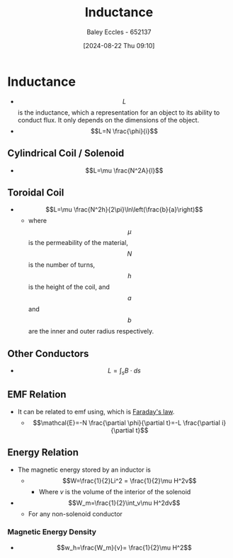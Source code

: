 :PROPERTIES:
:ID:       bcc570ef-ee97-4bb9-9aca-1a81bd4a4ced
:END:
#+title: Inductance
#+date: [2024-08-22 Thu 09:10]
#+AUTHOR: Baley Eccles - 652137
#+STARTUP: latexpreview

* Inductance
- \[L\] is the inductance, which a representation for an object to its ability to conduct flux. It only depends on the dimensions of the object.
- \[L=N \frac{\phi}{i}\]
** Cylindrical Coil / Solenoid
- \[L=\mu \frac{N^2A}{l}\]
** Toroidal Coil
- \[L=\mu \frac{N^2h}{2\pi}\ln\left(\frac{b}{a}\right)\]
  - where \[\mu\] is the permeability of the material, \[N\] is the number of turns, \[h\] is the height of the coil, and \[a\] and \[b\] are the inner and outer radius respectively.
** Other Conductors
 - \[L = \int_sB\cdot ds\]
** EMF Relation
- It can be related to emf using, which is [[id:0b3f01d9-4742-47d0-b78d-a2399a25c3c2][Faraday's law]].
  - \[\mathcal{E}=-N \frac{\partial \phi}{\partial t}=-L \frac{\partial i}{\partial t}\]
** Energy Relation
- The magnetic energy stored by an inductor is
  - \[W=\frac{1}{2}Li^2 = \frac{1}{2}\mu H^2v\]
    - Where $v$ is the volume of the interior of the solenoid
- \[W_m=\frac{1}{2}\int_v\mu H^2dv\]
  - For any non-solenoid conductor
*** Magnetic Energy Density
 - \[w_h=\frac{W_m}{v}= \frac{1}{2}\mu H^2\]

